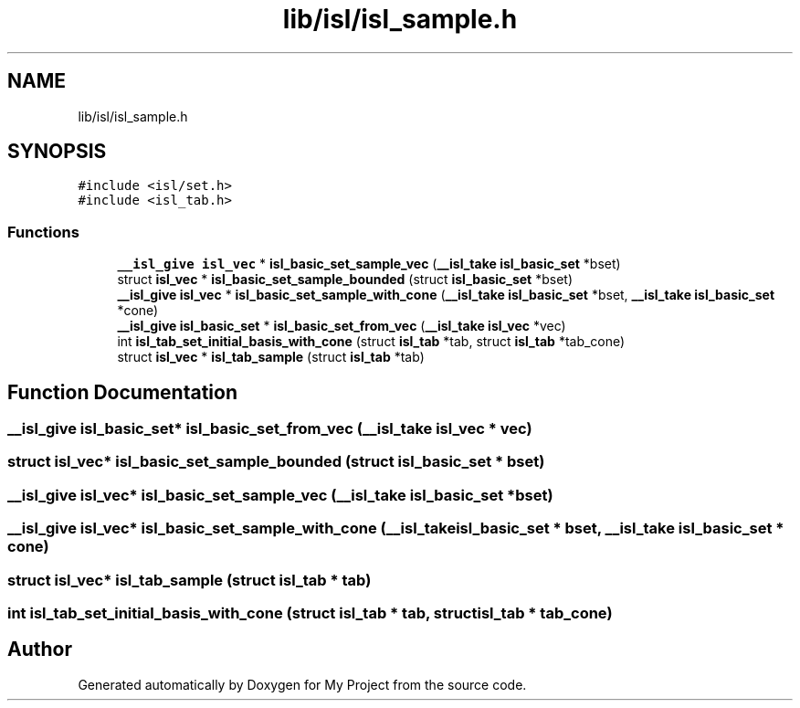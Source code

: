 .TH "lib/isl/isl_sample.h" 3 "Sun Jul 12 2020" "My Project" \" -*- nroff -*-
.ad l
.nh
.SH NAME
lib/isl/isl_sample.h
.SH SYNOPSIS
.br
.PP
\fC#include <isl/set\&.h>\fP
.br
\fC#include <isl_tab\&.h>\fP
.br

.SS "Functions"

.in +1c
.ti -1c
.RI "\fB__isl_give\fP \fBisl_vec\fP * \fBisl_basic_set_sample_vec\fP (\fB__isl_take\fP \fBisl_basic_set\fP *bset)"
.br
.ti -1c
.RI "struct \fBisl_vec\fP * \fBisl_basic_set_sample_bounded\fP (struct \fBisl_basic_set\fP *bset)"
.br
.ti -1c
.RI "\fB__isl_give\fP \fBisl_vec\fP * \fBisl_basic_set_sample_with_cone\fP (\fB__isl_take\fP \fBisl_basic_set\fP *bset, \fB__isl_take\fP \fBisl_basic_set\fP *cone)"
.br
.ti -1c
.RI "\fB__isl_give\fP \fBisl_basic_set\fP * \fBisl_basic_set_from_vec\fP (\fB__isl_take\fP \fBisl_vec\fP *vec)"
.br
.ti -1c
.RI "int \fBisl_tab_set_initial_basis_with_cone\fP (struct \fBisl_tab\fP *tab, struct \fBisl_tab\fP *tab_cone)"
.br
.ti -1c
.RI "struct \fBisl_vec\fP * \fBisl_tab_sample\fP (struct \fBisl_tab\fP *tab)"
.br
.in -1c
.SH "Function Documentation"
.PP 
.SS "\fB__isl_give\fP \fBisl_basic_set\fP* isl_basic_set_from_vec (\fB__isl_take\fP \fBisl_vec\fP * vec)"

.SS "struct \fBisl_vec\fP* isl_basic_set_sample_bounded (struct \fBisl_basic_set\fP * bset)"

.SS "\fB__isl_give\fP \fBisl_vec\fP* isl_basic_set_sample_vec (\fB__isl_take\fP \fBisl_basic_set\fP * bset)"

.SS "\fB__isl_give\fP \fBisl_vec\fP* isl_basic_set_sample_with_cone (\fB__isl_take\fP \fBisl_basic_set\fP * bset, \fB__isl_take\fP \fBisl_basic_set\fP * cone)"

.SS "struct \fBisl_vec\fP* isl_tab_sample (struct \fBisl_tab\fP * tab)"

.SS "int isl_tab_set_initial_basis_with_cone (struct \fBisl_tab\fP * tab, struct \fBisl_tab\fP * tab_cone)"

.SH "Author"
.PP 
Generated automatically by Doxygen for My Project from the source code\&.
